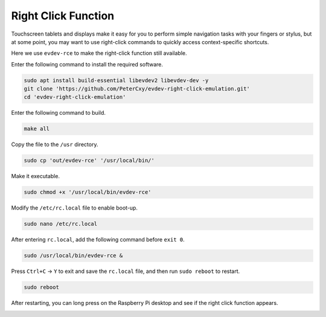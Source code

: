 Right Click Function
===============================

Touchscreen tablets and displays make it easy for you to perform simple navigation tasks with your fingers or stylus, but at some point, you may want to use right-click commands to quickly access context-specific shortcuts.

Here we use ``evdev-rce`` to make the right-click function still available.

Enter the following command to install the required software.

.. raw:: html

    <run></run>

.. code-block:: shell

    sudo apt install build-essential libevdev2 libevdev-dev -y
    git clone 'https://github.com/PeterCxy/evdev-right-click-emulation.git'
    cd 'evdev-right-click-emulation'

Enter the following command to build.

.. raw:: html

    <run></run>

.. code-block:: shell

  make all

Copy the file to the ``/usr`` directory.

.. raw:: html

    <run></run>

.. code-block:: shell

  sudo cp 'out/evdev-rce' '/usr/local/bin/'

Make it executable.

.. raw:: html

    <run></run>

.. code-block:: shell

  sudo chmod +x '/usr/local/bin/evdev-rce'

Modify the ``/etc/rc.local`` file to enable boot-up.

.. raw:: html

    <run></run>

.. code-block:: shell

  sudo nano /etc/rc.local

After entering ``rc.local``, add the following command before ``exit 0``.

.. code-block:: shell

    sudo /usr/local/bin/evdev-rce &

Press ``Ctrl+C`` -> ``Y`` to exit and save the ``rc.local`` file, and then run ``sudo reboot`` to restart.

.. raw:: html

    <run></run>

.. code-block:: shell

  sudo reboot

After restarting, you can long press on the Raspberry Pi desktop and see if the right click function appears.

.. image:: img/right_click.png
  :align: center
